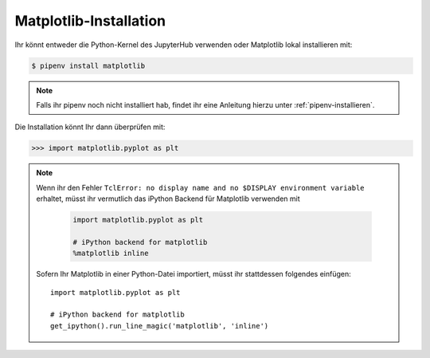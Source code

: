Matplotlib-Installation
=======================

Ihr könnt entweder die Python-Kernel des JupyterHub verwenden oder Matplotlib
lokal installieren mit:

.. code-block:: console

    $ pipenv install matplotlib

.. note::
   Falls ihr pipenv noch nicht installiert hab, findet ihr eine Anleitung hierzu
   unter :ref:`pipenv-installieren`.

Die Installation könnt Ihr dann überprüfen mit:

.. code-block:: python

    >>> import matplotlib.pyplot as plt

.. note::
    Wenn ihr den Fehler ``TclError: no display name and no $DISPLAY
    environment variable`` erhaltet, müsst ihr vermutlich das iPython Backend
    für Matplotlib verwenden mit
    
     .. code-block:: python

        import matplotlib.pyplot as plt

        # iPython backend for matplotlib
        %matplotlib inline

    Sofern Ihr Matplotlib in einer Python-Datei importiert, müsst ihr
    stattdessen folgendes einfügen::

        import matplotlib.pyplot as plt

        # iPython backend for matplotlib
        get_ipython().run_line_magic('matplotlib', 'inline')

